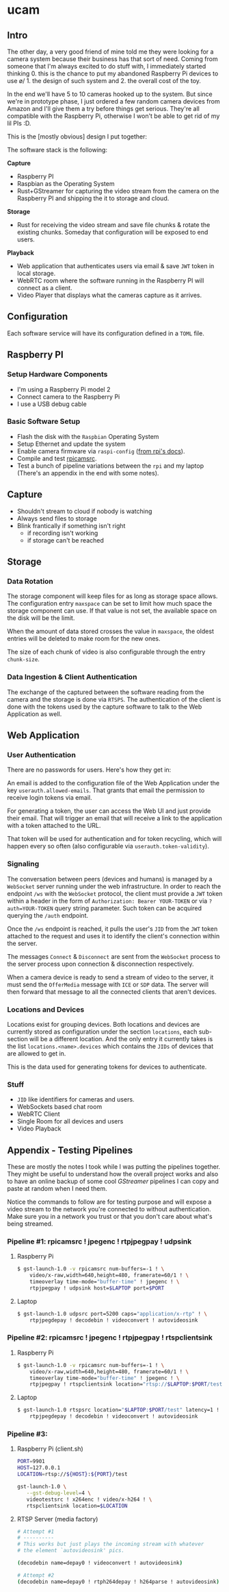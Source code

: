 * ucam
** Intro

   The other day, a very good friend of mine told me they were looking
   for a camera system because their business has that sort of need.
   Coming from someone that I'm always excited to do stuff with, I
   immediately started thinking 0. this is the chance to put my
   abandoned Raspberry Pi devices to use \o/ 1. the design of such
   system and 2. the overall cost of the toy.

   In the end we'll have 5 to 10 cameras hooked up to the system.  But
   since we're in prototype phase, I just ordered a few random camera
   devices from Amazon and I'll give them a try before things get
   serious.  They're all compatible with the Raspberry Pi, otherwise I
   won't be able to get rid of my lil PIs :D.

   This is the [mostly obvious] design I put together:

   [[./design.svg]]

   The software stack is the following:

   *Capture*
   * Raspberry PI
   * Raspbian as the Operating System
   * Rust+GStreamer for capturing the video stream from the camera on
     the Raspberry PI and shipping the it to storage and cloud.

   *Storage*
   - Rust for receiving the video stream and save file chunks & rotate
     the existing chunks. Someday that configuration will be exposed
     to end users.

   *Playback*
   * Web application that authenticates users via email & save ~JWT~
     token in local storage.
   * WebRTC room where the software running in the Raspberry PI will
     connect as a client.
   * Video Player that displays what the cameras capture as it arrives.

** Configuration
   Each software service will have its configuration defined in a
   ~TOML~ file.

** Raspberry PI
*** Setup Hardware Components
    * I'm using a Raspberry Pi model 2
    * Connect camera to the Raspberry Pi
    * I use a USB debug cable
*** Basic Software Setup
    * Flash the disk with the ~Raspbian~ Operating System
    * Setup Ethernet and update the system
    * Enable camera firmware via ~raspi-config~ ([[https://www.raspberrypi.org/documentation/configuration/camera.md][from rpi's docs]]).
    * Compile and test [[https://github.com/thaytan/gst-rpicamsrc][rpicamsrc]].
    * Test a bunch of pipeline variations between the ~rpi~ and my
      laptop (There's an appendix in the end with some notes).
** Capture
   * Shouldn't stream to cloud if nobody is watching
   * Always send files to storage
   * Blink frantically if something isn't right
     * if recording isn't working
     * if storage can't be reached
** Storage
*** Data Rotation

    The storage component will keep files for as long as storage space
    allows.  The configuration entry ~maxspace~ can be set to limit
    how much space the storage component can use.  If that value is
    not set, the available space on the disk will be the limit.

    When the amount of data stored crosses the value in ~maxspace~,
    the oldest entries will be deleted to make room for the new ones.

    The size of each chunk of video is also configurable through the
    entry ~chunk-size~.

*** Data Ingestion & Client Authentication

    The exchange of the captured between the software reading from the
    camera and the storage is done via ~RTSPS~.  The authentication of
    the client is done with the tokens used by the capture software to
    talk to the Web Application as well.

** Web Application
*** User Authentication

    There are no passwords for users.  Here's how they get in:

    An email is added to the configuration file of the Web Application
    under the key ~userauth.allowed-emails~.  That grants that email
    the permission to receive login tokens via email.

    For generating a token, the user can access the Web UI and just
    provide their email.  That will trigger an email that will receive
    a link to the application with a token attached to the URL.

    That token will be used for authentication and for token
    recycling, which will happen every so often (also configurable via
    ~userauth.token-validity~).

*** Signaling

    The conversation between peers (devices and humans) is managed by
    a ~WebSocket~ server running under the web infrastructure.  In
    order to reach the endpoint ~/ws~ with the ~WebSocket~ protocol,
    the client must provide a ~JWT~ token within a header in the form
    of ~Authorization: Bearer YOUR-TOKEN~ or via ~?auth=YOUR-TOKEN~
    query string parameter. Such token can be acquired querying the
    ~/auth~ endpoint.

    Once the ~/ws~ endpoint is reached, it pulls the user's ~JID~ from
    the ~JWT~ token attached to the request and uses it to identify
    the client's connection within the server.

    The messages ~Connect~ & ~Disconnect~ are sent from the
    ~WebSocket~ process to the server process upon connection &
    disconnection respectively.

    When a camera device is ready to send a stream of video to the
    server, it must send the ~OfferMedia~ message with ~ICE~ or ~SDP~
    data.  The server will then forward that message to all the
    connected clients that aren't devices.

*** Locations and Devices

    Locations exist for grouping devices.  Both locations and devices
    are currently stored as configuration under the section
    ~locations~, each sub-section will be a different location.  And
    the only entry it currently takes is the list
    ~locations.<name>.devices~ which contains the ~JIDs~ of devices
    that are allowed to get in.

    This is the data used for generating tokens for devices to
    authenticate.

*** Stuff

    * ~JID~ like identifiers for cameras and users.
    * WebSockets based chat room
    * WebRTC Client
    * Single Room for all devices and users
    * Video Playback

** Appendix - Testing Pipelines

   These are mostly the notes I took while I was putting the pipelines
   together. They might be useful to understand how the overall
   project works and also to have an online backup of some cool
   /GStreamer/ pipelines I can copy and paste at random when I need
   them.

   Notice the commands to follow are for testing purpose and will
   expose a video stream to the network you're connected to without
   authentication.  Make sure you in a network you trust or that you
   don't care about what's being streamed.

*** Pipeline #1: rpicamsrc ! jpegenc ! rtpjpegpay ! udpsink
**** Raspberry Pi
     #+begin_src sh
     $ gst-launch-1.0 -v rpicamsrc num-buffers=-1 ! \
         video/x-raw,width=640,height=480, framerate=60/1 ! \
         timeoverlay time-mode="buffer-time" ! jpegenc ! \
         rtpjpegpay ! udpsink host=$LAPTOP port=$PORT
     #+end_src

**** Laptop
     #+begin_src sh
     $ gst-launch-1.0 udpsrc port=5200 caps="application/x-rtp" ! \
         rtpjpegdepay ! decodebin ! videoconvert ! autovideosink
     #+end_src

*** Pipeline #2: rpicamsrc ! jpegenc ! rtpjpegpay ! rtspclientsink

**** Raspberry Pi
     #+begin_src sh
     $ gst-launch-1.0 -v rpicamsrc num-buffers=-1 ! \
         video/x-raw,width=640,height=480, framerate=60/1 ! \
         timeoverlay time-mode="buffer-time" ! jpegenc ! \
         rtpjpegpay ! rtspclientsink location="rtsp://$LAPTOP:$PORT/test"
     #+end_src

**** Laptop
     #+begin_src sh
     $ gst-launch-1.0 rtspsrc location="$LAPTOP:$PORT/test" latency=1 ! \
         rtpjpegdepay ! decodebin ! videoconvert ! autovideosink
     #+end_src

*** Pipeline #3:
**** Raspberry Pi (client.sh)
     #+begin_src sh
     PORT=9901
     HOST=127.0.0.1
     LOCATION=rtsp://${HOST}:${PORT}/test

     gst-launch-1.0 \
        --gst-debug-level=4 \
        videotestsrc ! x264enc ! video/x-h264 ! \
        rtspclientsink location=$LOCATION
     #+end_src

**** RTSP Server (media factory)
     #+begin_src sh
     # Attempt #1
     # ----------
     # This works but just plays the incoming stream with whatever
     # the element `autovideosink' pics.

     (decodebin name=depay0 ! videoconvert ! autovideosink)

     # Attempt #2
     (decodebin name=depay0 ! rtph264depay ! h264parse ! autovideosink)
     #+end_src
